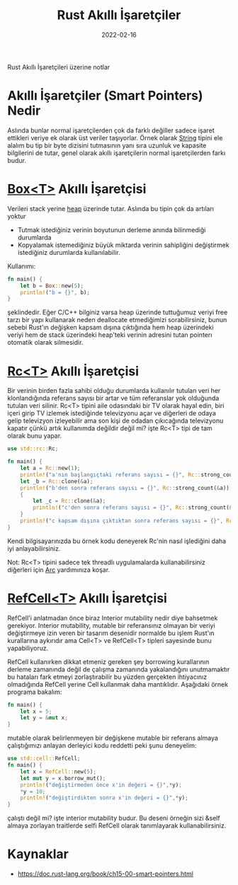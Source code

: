 #+TITLE: Rust Akıllı İşaretçiler
#+date: 2022-02-16
#+hugo_tags: rust turkish
#+hugo_base_dir: ../
#+begin_description
Rust Akıllı İşaretçileri üzerine notlar
#+end_description


* Akıllı İşaretçiler (Smart Pointers) Nedir
Aslında bunlar normal işaretçilerden çok da farklı değiller sadece işaret ettikleri veriye ek olarak üst veriler taşıyorlar. Örnek olarak
[[https://doc.rust-lang.org/std/string/struct.String.html][String]] tipini ele alalım bu tip bir byte dizisini tutmasının yanı sıra uzunluk ve kapasite bilgilerini de tutar, genel olarak akıllı işaretçilerin normal işaretçilerden farkı budur.
* [[https://doc.rust-lang.org/std/boxed/index.html][Box<T>]] Akıllı İşaretçisi
Verileri stack yerine [[https://scribe.rip/yigit-xcodeproj/stack-ve-heap-arasindaki-fark-nedir-stack-vs-heap-c61e3d463dd7][heap]] üzerinde tutar. Aslında bu tipin çok da artıları yoktur
+ Tutmak istediğiniz verinin boyutunun derleme anında bilinmediği durumlarda
+ Kopyalamak istemediğiniz büyük miktarda verinin sahipliğini değiştirmek istediğiniz durumlarda kullanılabilir.
Kullanımı:
#+begin_src rust
fn main() {
    let b = Box::new(5);
    println!("b = {}", b);
}
#+end_src
şeklindedir. Eğer C/C++ bilginiz varsa heap üzerinde tuttuğumuz veriyi free tarzı bir yapı kullanarak neden deallocate etmediğimizi sorabilirsiniz, bunun sebebi Rust'ın değişken kapsam dışına çıktığında hem heap üzerindeki veriyi hem de stack üzerindeki heap'teki verinin adresini tutan pointerı otomatik olarak silmesidir.
* [[https://doc.rust-lang.org/std/rc/index.html][Rc<T>]] Akıllı İşaretçisi
Bir verinin birden fazla sahibi olduğu durumlarda kullanılır tutulan veri her klonlandığında referans sayısı bir artar ve tüm referanslar yok olduğunda tutulan veri silinir. Rc<T> tipini aile odasındaki bir TV olarak hayal edin, biri içeri girip TV izlemek istediğinde televizyonu açar ve diğerleri de odaya gelip televizyon izleyebilir ama son kişi de odadan çıkıcağında televizyonu kapatır çünkü artık kullanımda değildir değil mi? işte Rc<T> tipi de tam olarak bunu yapar.

#+begin_src rust
use std::rc::Rc;

fn main() {
    let a = Rc::new(1);
    println!("a'nın başlangıçtaki referans sayısı = {}", Rc::strong_count(&a));
    let _b = Rc::clone(&a);
    println!("b'den sonra referans sayısı = {}", Rc::strong_count(&a));
    {
        let _c = Rc::clone(&a);
        println!("c'den sonra referans sayısı = {}", Rc::strong_count(&a));
    }
    println!("c kapsam dışına çıktıktan sonra referans sayısı = {}", Rc::strong_count(&a));
}
#+end_src
Kendi bilgisayarınızda bu örnek kodu deneyerek Rc'nin nasıl işlediğini daha iyi anlayabilirsiniz.

Not: Rc<T> tipini sadece tek threadlı uygulamalarda kullanabilirsiniz diğerleri için [[https://doc.rust-lang.org/std/sync/struct.Arc.html][Arc]] yardımınıza koşar.
* [[https://doc.rust-lang.org/std/cell/index.html][RefCell<T>]] Akıllı İşaretçisi
RefCell'i anlatmadan önce biraz Interior mutability nedir diye bahsetmek gerekiyor. Interior mutability, mutable bir referansınız olmayan bir veriyi değiştirmeye izin veren bir tasarım desenidir normalde bu işlem Rust'ın kurallarına aykırıdır ama Cell<T> ve RefCell<T> tipleri sayesinde bunu yapabiliyoruz.

RefCell kullanırken dikkat etmeniz gereken şey borrowing kurallarının derleme zamanında değil de çalışma zamanında yakalandığını unutmamaktır bu hataları fark etmeyi zorlaştırabilir bu yüzden gerçekten ihtiyacınız olmadığında RefCell yerine Cell kullanmak daha mantıklıdır.
Aşağıdaki örnek programa bakalım:
#+begin_src rust
fn main() {
    let x = 5;
    let y = &mut x;
}
#+end_src
mutable olarak belirlenmeyen bir değişkene mutable bir referans almaya çalıştığımızı anlayan derleyici kodu reddetti peki şunu deneyelim:
#+begin_src rust
use std::cell::RefCell;
fn main() {
    let x = RefCell::new(5);
    let mut y = x.borrow_mut();
    println!("değiştirmeden önce x'in değeri = {}",*y);
    *y = 10;
    println!("değiştirdikten sonra x'in değeri = {}",*y);
}
#+end_src
çalıştı değil mi? işte interior mutability budur. Bu deseni örneğin sizi &self almaya zorlayan traitlerde selfi RefCell olarak tanımlayarak kullanabilirsiniz.


* Kaynaklar
+ https://doc.rust-lang.org/book/ch15-00-smart-pointers.html
